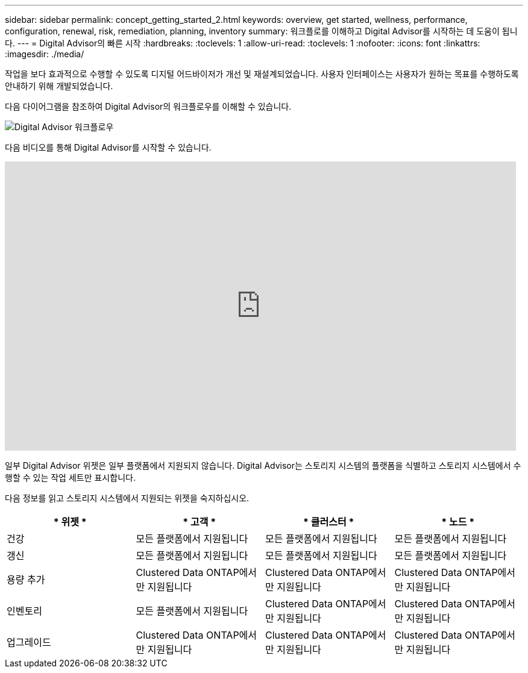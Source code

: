 ---
sidebar: sidebar 
permalink: concept_getting_started_2.html 
keywords: overview, get started, wellness, performance, configuration, renewal, risk, remediation, planning, inventory 
summary: 워크플로를 이해하고 Digital Advisor를 시작하는 데 도움이 됩니다. 
---
= Digital Advisor의 빠른 시작
:hardbreaks:
:toclevels: 1
:allow-uri-read: 
:toclevels: 1
:nofooter: 
:icons: font
:linkattrs: 
:imagesdir: ./media/


[role="lead"]
작업을 보다 효과적으로 수행할 수 있도록 디지털 어드바이저가 개선 및 재설계되었습니다. 사용자 인터페이스는 사용자가 원하는 목표를 수행하도록 안내하기 위해 개발되었습니다.

다음 다이어그램을 참조하여 Digital Advisor의 워크플로우를 이해할 수 있습니다.

image:activeiq2_workflow.png["Digital Advisor 워크플로우"]

다음 비디오를 통해 Digital Advisor를 시작할 수 있습니다.

video::rEPtldosjWM[youtube,width=848,height=480]
일부 Digital Advisor 위젯은 일부 플랫폼에서 지원되지 않습니다. Digital Advisor는 스토리지 시스템의 플랫폼을 식별하고 스토리지 시스템에서 수행할 수 있는 작업 세트만 표시합니다.

다음 정보를 읽고 스토리지 시스템에서 지원되는 위젯을 숙지하십시오.

[cols="4*"]
|===
| * 위젯 * | * 고객 * | * 클러스터 * | * 노드 * 


| 건강 | 모든 플랫폼에서 지원됩니다 | 모든 플랫폼에서 지원됩니다 | 모든 플랫폼에서 지원됩니다 


| 갱신 | 모든 플랫폼에서 지원됩니다 | 모든 플랫폼에서 지원됩니다 | 모든 플랫폼에서 지원됩니다 


| 용량 추가 | Clustered Data ONTAP에서만 지원됩니다 | Clustered Data ONTAP에서만 지원됩니다 | Clustered Data ONTAP에서만 지원됩니다 


| 인벤토리 | 모든 플랫폼에서 지원됩니다 | Clustered Data ONTAP에서만 지원됩니다 | Clustered Data ONTAP에서만 지원됩니다 


| 업그레이드 | Clustered Data ONTAP에서만 지원됩니다 | Clustered Data ONTAP에서만 지원됩니다 | Clustered Data ONTAP에서만 지원됩니다 
|===